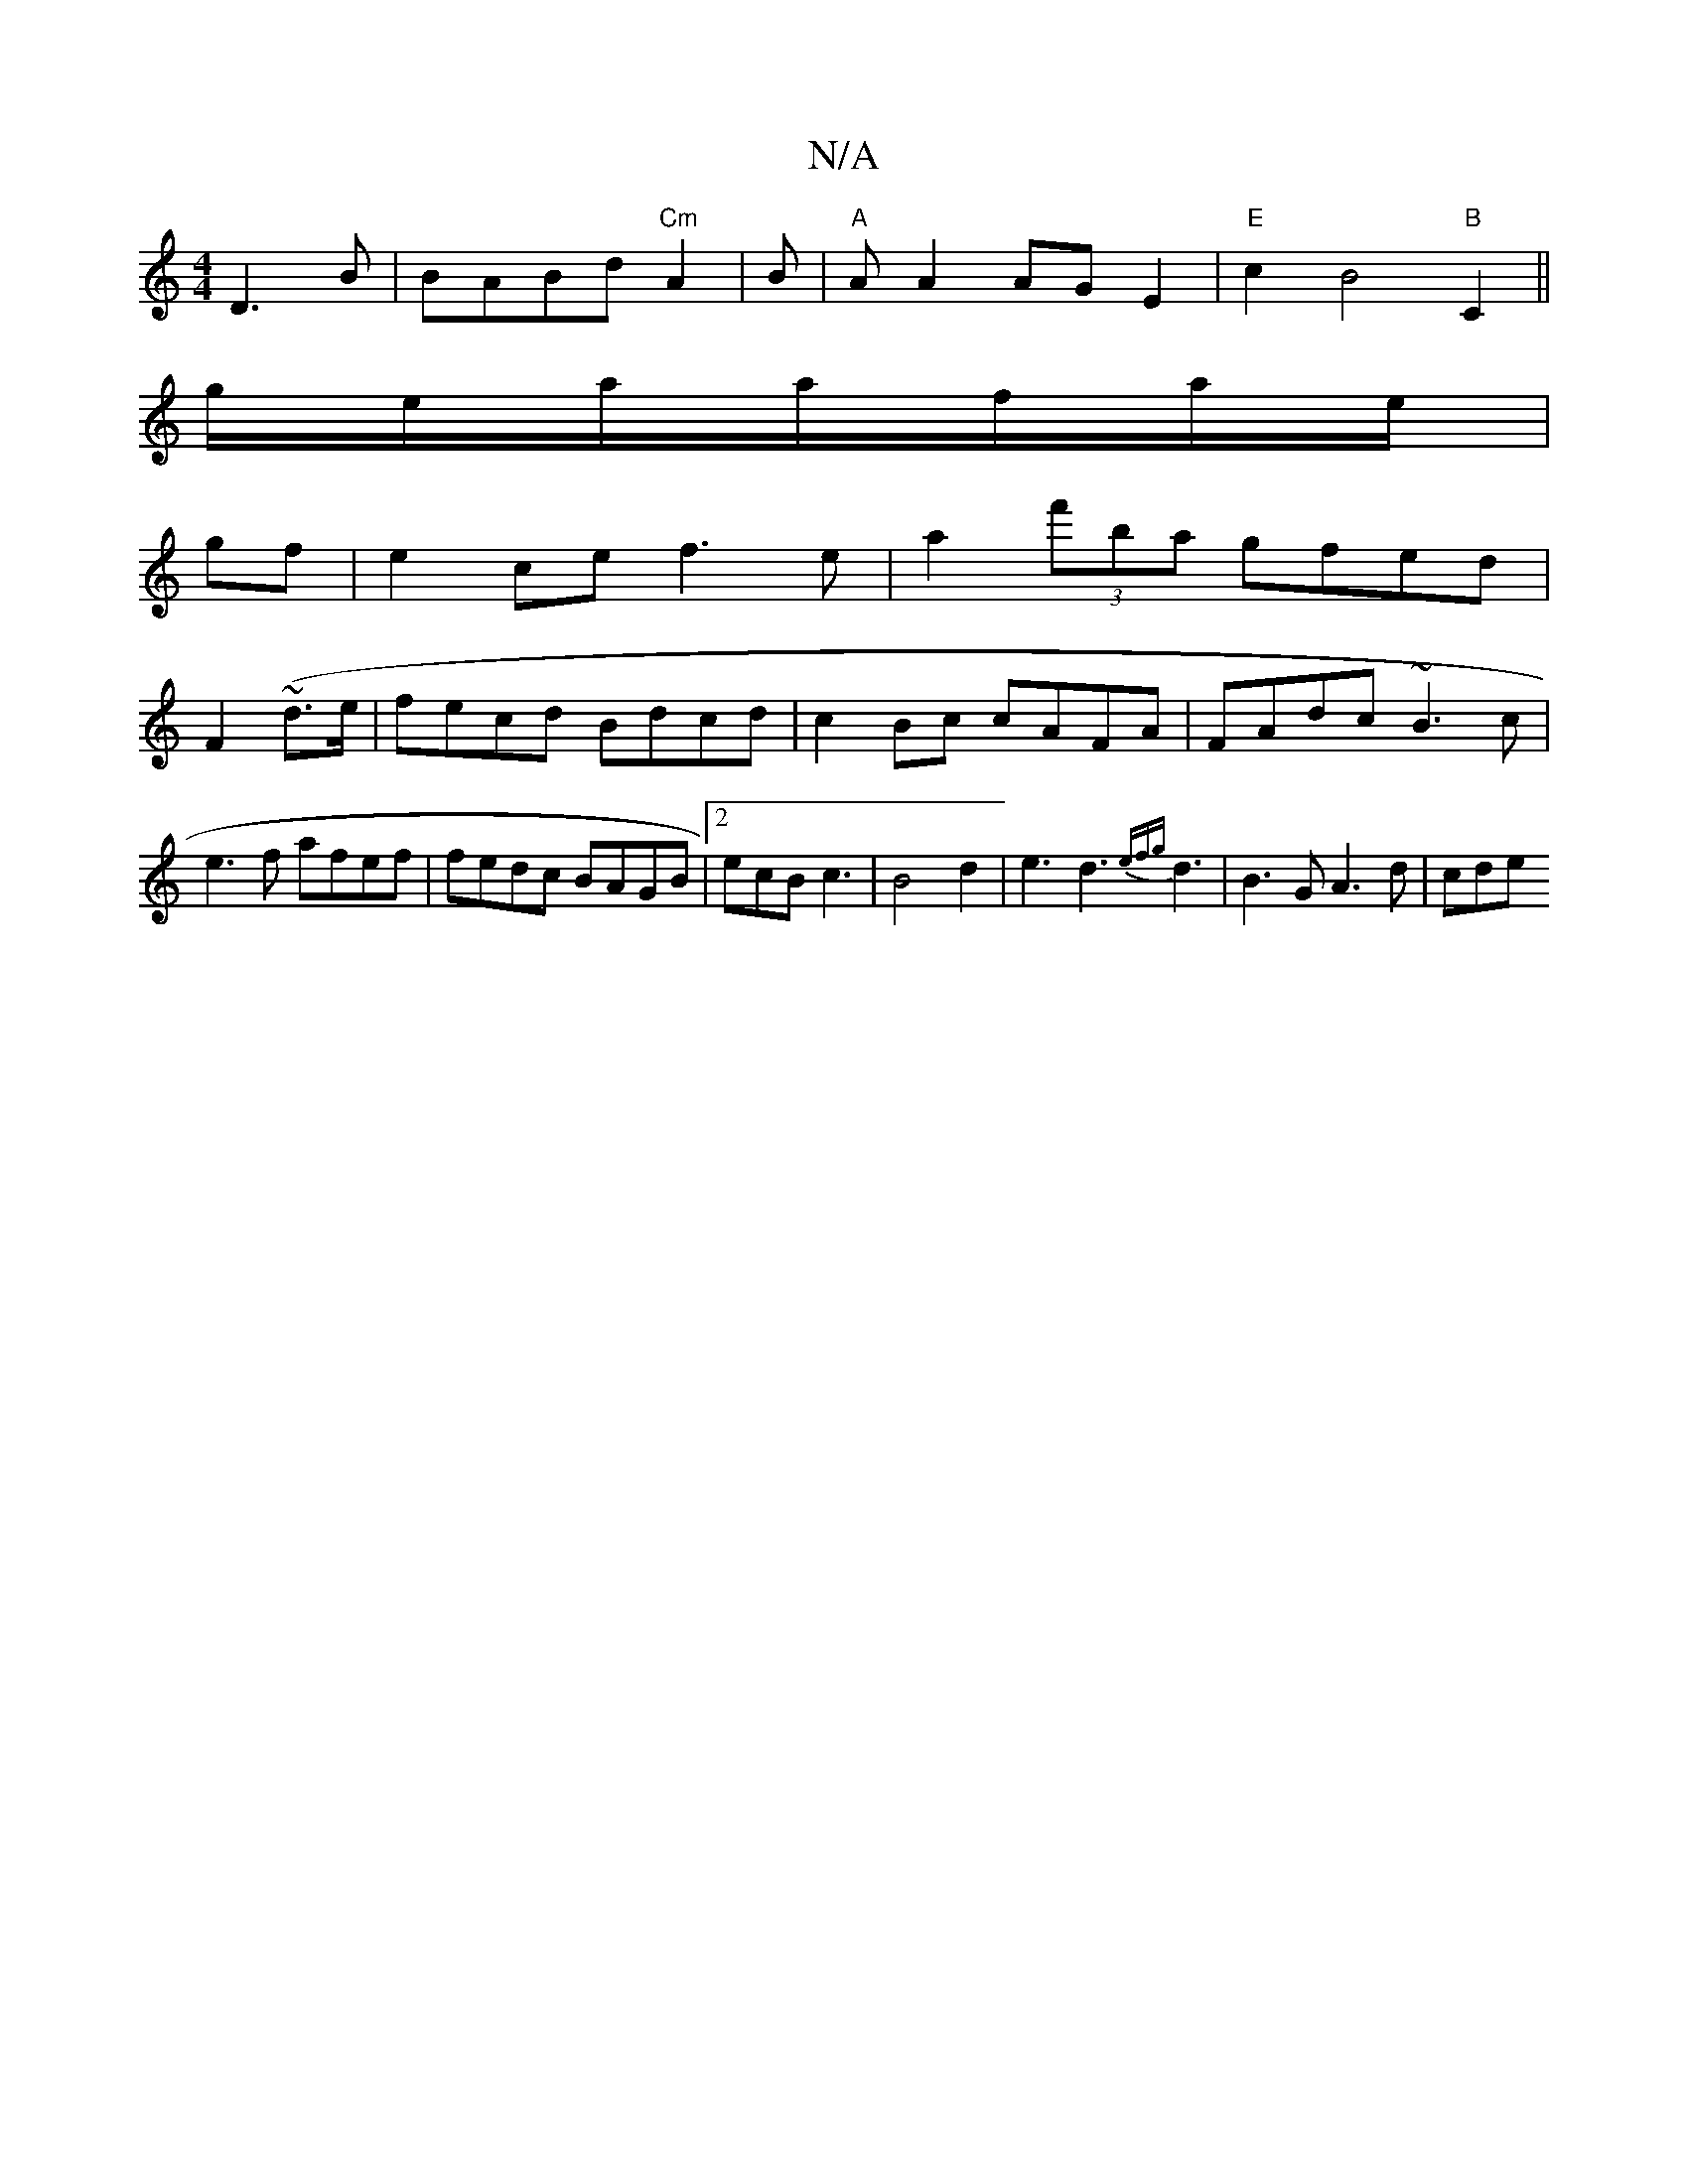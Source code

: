 X:1
T:N/A
M:4/4
R:N/A
K:Cmajor
D3B | BABd "Cm"A2|B | "A"A A2 AGE2|"E"c2 B4"B" C2 ||
g/e/a/a/f/a/e/ |
gf|e2 ce f3e|a2 (3f'ba gfed |
F2 (~d3/2e/ | fecd Bdcd|c2 Bc cAFA|FAdc ~B3c|e3f afef|fedc BAGB|2ecB c3|B4d2|e3d3{efg}d3|B3G A3d|cde